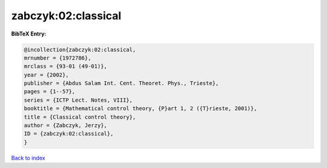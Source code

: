zabczyk:02:classical
====================

.. :cite:t:`zabczyk:02:classical`

.. bibliography:: ../../All.bib

**BibTeX Entry:**

.. code-block:: bibtex

   @incollection{zabczyk:02:classical,
   mrnumber = {1972786},
   mrclass = {93-01 (49-01)},
   year = {2002},
   publisher = {Abdus Salam Int. Cent. Theoret. Phys., Trieste},
   pages = {1--57},
   series = {ICTP Lect. Notes, VIII},
   booktitle = {Mathematical control theory, {P}art 1, 2 ({T}rieste, 2001)},
   title = {Classical control theory},
   author = {Zabczyk, Jerzy},
   ID = {zabczyk:02:classical},
   }

`Back to index <../index>`_
